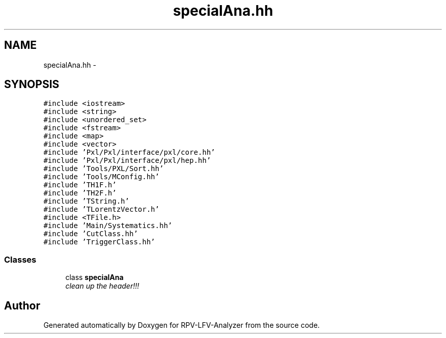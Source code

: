 .TH "specialAna.hh" 3 "Tue Mar 17 2015" "RPV-LFV-Analyzer" \" -*- nroff -*-
.ad l
.nh
.SH NAME
specialAna.hh \- 
.SH SYNOPSIS
.br
.PP
\fC#include <iostream>\fP
.br
\fC#include <string>\fP
.br
\fC#include <unordered_set>\fP
.br
\fC#include <fstream>\fP
.br
\fC#include <map>\fP
.br
\fC#include <vector>\fP
.br
\fC#include 'Pxl/Pxl/interface/pxl/core\&.hh'\fP
.br
\fC#include 'Pxl/Pxl/interface/pxl/hep\&.hh'\fP
.br
\fC#include 'Tools/PXL/Sort\&.hh'\fP
.br
\fC#include 'Tools/MConfig\&.hh'\fP
.br
\fC#include 'TH1F\&.h'\fP
.br
\fC#include 'TH2F\&.h'\fP
.br
\fC#include 'TString\&.h'\fP
.br
\fC#include 'TLorentzVector\&.h'\fP
.br
\fC#include <TFile\&.h>\fP
.br
\fC#include 'Main/Systematics\&.hh'\fP
.br
\fC#include 'CutClass\&.hh'\fP
.br
\fC#include 'TriggerClass\&.hh'\fP
.br

.SS "Classes"

.in +1c
.ti -1c
.RI "class \fBspecialAna\fP"
.br
.RI "\fIclean up the header!!! \fP"
.in -1c
.SH "Author"
.PP 
Generated automatically by Doxygen for RPV-LFV-Analyzer from the source code\&.

